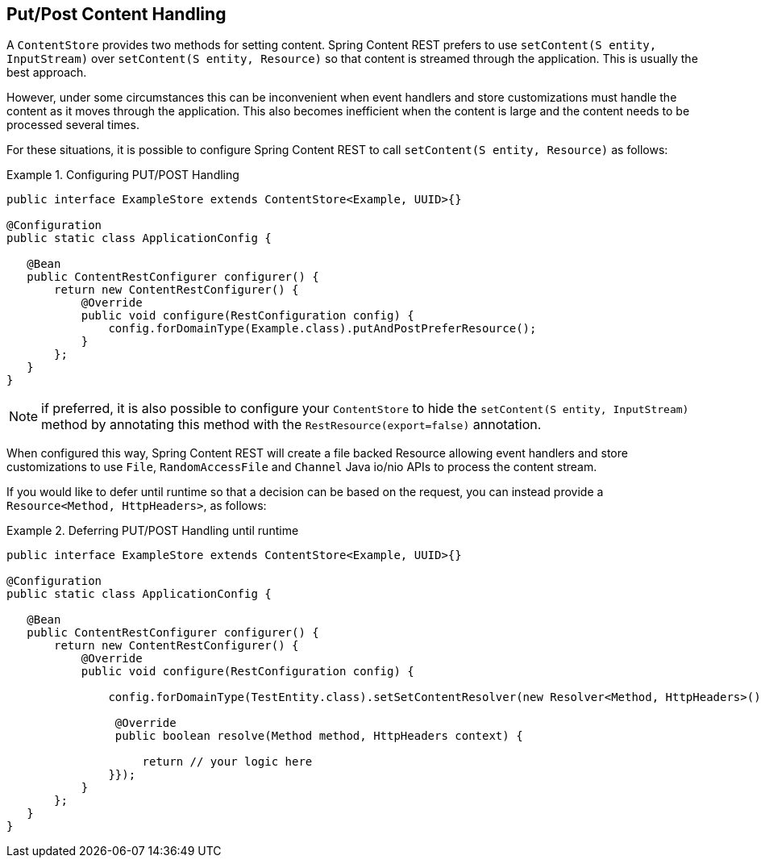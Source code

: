 == Put/Post Content Handling

A `ContentStore` provides two methods for setting content.  Spring Content REST prefers to use 
`setContent(S entity, InputStream)` over `setContent(S entity, Resource)` so that content is streamed through 
the application.  This is usually the best approach.

However, under some circumstances this can be inconvenient when event handlers and store customizations 
must handle the content as it moves through the application.  This also becomes inefficient when the
content is large and the content needs to be processed several times.

For these situations, it is possible to configure Spring Content REST to call `setContent(S entity, Resource)` as 
follows:

.Configuring PUT/POST Handling
====
[source, java]
----
public interface ExampleStore extends ContentStore<Example, UUID>{}

@Configuration
public static class ApplicationConfig {

   @Bean
   public ContentRestConfigurer configurer() {
       return new ContentRestConfigurer() {
           @Override
           public void configure(RestConfiguration config) {
               config.forDomainType(Example.class).putAndPostPreferResource();
           }
       };
   }
}
----
====

NOTE: if preferred, it is also possible to configure your `ContentStore` to hide the `setContent(S entity, InputStream)`
method by annotating this method with the `RestResource(export=false)` annotation.

When configured this way, Spring Content REST will create a file backed Resource allowing event handlers and store
customizations to use `File`, `RandomAccessFile` and `Channel` Java io/nio APIs to process the content stream.

If you would like to defer until runtime so that a decision can be based on the request, you can instead provide 
a `Resource<Method, HttpHeaders>`, as follows:

.Deferring PUT/POST Handling until runtime
====
[source, java]
----
public interface ExampleStore extends ContentStore<Example, UUID>{}

@Configuration
public static class ApplicationConfig {

   @Bean
   public ContentRestConfigurer configurer() {
       return new ContentRestConfigurer() {
           @Override
           public void configure(RestConfiguration config) {
           
               config.forDomainType(TestEntity.class).setSetContentResolver(new Resolver<Method, HttpHeaders>(){

                @Override
                public boolean resolve(Method method, HttpHeaders context) {
                    
                    return // your logic here
               }});
           }
       };
   }
}
----
====
